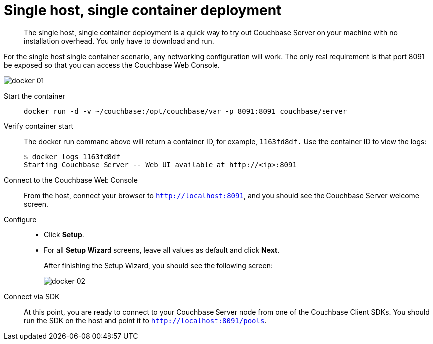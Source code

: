 [#topic_j4x_mzb_ys]
= Single host, single container deployment

[abstract]
The single host, single container deployment is a quick way to try out Couchbase Server on your machine with no installation overhead.
You only have to download and run.

For the single host single container scenario, any networking configuration will work.
The only real requirement is that port 8091 be exposed so that you can access the Couchbase Web Console.

[#image_b4m_ywb_ys]
image::docker-01.png[]

Start the container::
+
----
docker run -d -v ~/couchbase:/opt/couchbase/var -p 8091:8091 couchbase/server
----

Verify container start:: The docker run command above will return a container ID, for example, `1163fd8df.` Use the container ID to view the logs:

 $ docker logs 1163fd8df
 Starting Couchbase Server -- Web UI available at http://<ip>:8091

Connect to the Couchbase Web Console:: From the host, connect your browser to `http://localhost:8091`, and you should see the Couchbase Server welcome screen.

Configure::
* Click [.uicontrol]*Setup*.
* For all [.uicontrol]*Setup Wizard* screens, leave all values as default and click [.uicontrol]*Next*.
+
After finishing the Setup Wizard, you should see the following screen:
+
[#image_i2n_hyb_ys]
image::docker-02.png[]

Connect via SDK::
At this point, you are ready to connect to your Couchbase Server node from one of the Couchbase Client SDKs.
You should run the SDK on the host and point it to `http://localhost:8091/pools`.
